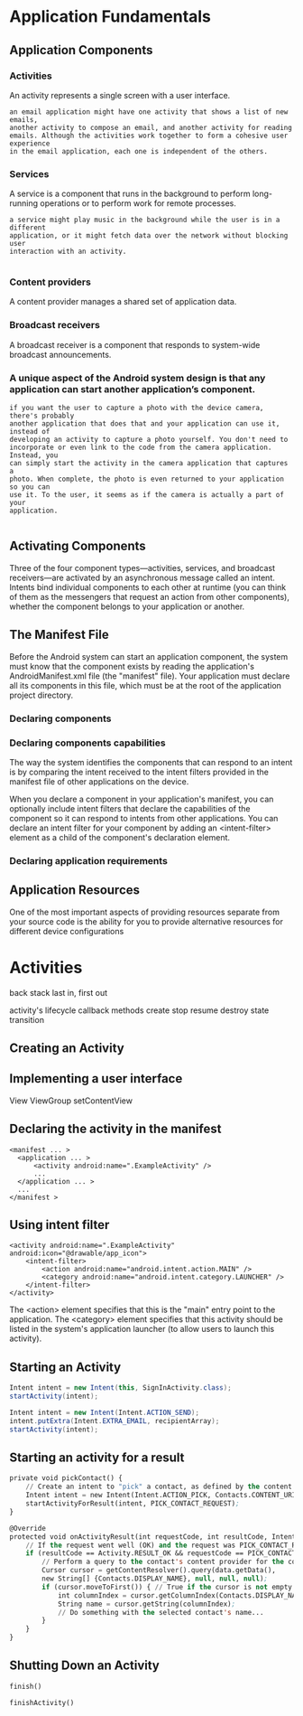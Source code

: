 
* Application Fundamentals
** Application Components
*** Activities
	An activity represents a single screen with a user interface.

#+BEGIN_EXAMPLE
an email application might have one activity that shows a list of new emails,
another activity to compose an email, and another activity for reading
emails. Although the activities work together to form a cohesive user experience
in the email application, each one is independent of the others. 
#+END_EXAMPLE
*** Services
	A service is a component that runs in the background to perform long-running
    operations or to perform work for remote processes.

#+BEGIN_EXAMPLE
a service might play music in the background while the user is in a different
application, or it might fetch data over the network without blocking user
interaction with an activity.

#+END_EXAMPLE
*** Content providers
	A content provider manages a shared set of application data.
*** Broadcast receivers
	A broadcast receiver is a component that responds to system-wide broadcast announcements.
*** A unique aspect of the Android system design is that any application can start another application’s component. 
#+BEGIN_EXAMPLE
if you want the user to capture a photo with the device camera, there's probably
another application that does that and your application can use it, instead of
developing an activity to capture a photo yourself. You don't need to
incorporate or even link to the code from the camera application. Instead, you
can simply start the activity in the camera application that captures a
photo. When complete, the photo is even returned to your application so you can
use it. To the user, it seems as if the camera is actually a part of your
application.

#+END_EXAMPLE

** Activating Components
Three of the four component types—activities, services, and broadcast
receivers—are activated by an asynchronous message called an intent. Intents
bind individual components to each other at runtime (you can think of them as
the messengers that request an action from other components), whether the
component belongs to your application or another.

** The Manifest File

   Before the Android system can start an application component, the system must
   know that the component exists by reading the application's
   AndroidManifest.xml file (the "manifest" file). Your application must declare
   all its components in this file, which must be at the root of the application
   project directory.

*** Declaring components
*** Declaring components capabilities

	The way the system identifies the components that can respond to an intent
    is by comparing the intent received to the intent filters provided in the
    manifest file of other applications on the device.

	When you declare a component in your application's manifest, you can
    optionally include intent filters that declare the capabilities of the
    component so it can respond to intents from other applications. You can
    declare an intent filter for your component by adding an <intent-filter>
    element as a child of the component's declaration element.

*** Declaring application requirements
** Application Resources
   
   One of the most important aspects of providing resources separate from your
   source code is the ability for you to provide alternative resources for
   different device configurations


* Activities
  
  back stack
      last in, first out
	  
  activity's lifecycle callback methods
    create
	stop
	resume
	destroy
  state transition
** Creating an Activity
** Implementing a user interface
   
   View
   ViewGroup
   setContentView

** Declaring the activity in the manifest
   
#+BEGIN_EXAMPLE
<manifest ... >
  <application ... >
      <activity android:name=".ExampleActivity" />
      ...
  </application ... >
  ...
</manifest >
#+END_EXAMPLE

** Using intent filter
#+BEGIN_EXAMPLE
<activity android:name=".ExampleActivity" android:icon="@drawable/app_icon">
    <intent-filter>
        <action android:name="android.intent.action.MAIN" />
        <category android:name="android.intent.category.LAUNCHER" />
    </intent-filter>
</activity>
#+END_EXAMPLE

The <action> element specifies that this is the "main" entry point to the
application. The <category> element specifies that this activity should be
listed in the system's application launcher (to allow users to launch this
activity).

** Starting an Activity

#+begin_src java
Intent intent = new Intent(this, SignInActivity.class);
startActivity(intent);
#+end_src

#+begin_src java
Intent intent = new Intent(Intent.ACTION_SEND);
intent.putExtra(Intent.EXTRA_EMAIL, recipientArray);
startActivity(intent);
#+end_src

** Starting an activity for a result

#+begin_src lisp 
private void pickContact() {
    // Create an intent to "pick" a contact, as defined by the content provider URI
    Intent intent = new Intent(Intent.ACTION_PICK, Contacts.CONTENT_URI);
    startActivityForResult(intent, PICK_CONTACT_REQUEST);
}

@Override
protected void onActivityResult(int requestCode, int resultCode, Intent data) {
    // If the request went well (OK) and the request was PICK_CONTACT_REQUEST
    if (resultCode == Activity.RESULT_OK && requestCode == PICK_CONTACT_REQUEST) {
        // Perform a query to the contact's content provider for the contact's name
        Cursor cursor = getContentResolver().query(data.getData(),
        new String[] {Contacts.DISPLAY_NAME}, null, null, null);
        if (cursor.moveToFirst()) { // True if the cursor is not empty
            int columnIndex = cursor.getColumnIndex(Contacts.DISPLAY_NAME);
            String name = cursor.getString(columnIndex);
            // Do something with the selected contact's name...
        }
    }
}
#+end_src

** Shutting Down an Activity
#+begin_src lisp 
finish()

finishActivity()
#+end_src
